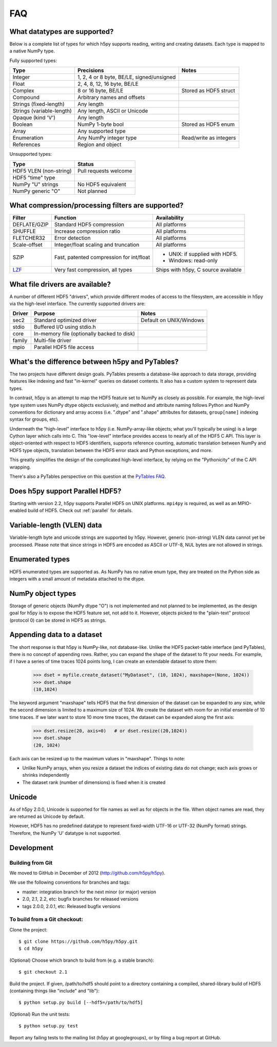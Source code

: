 .. _faq:

FAQ
===


What datatypes are supported?
-----------------------------

Below is a complete list of types for which h5py supports reading, writing and
creating datasets. Each type is mapped to a native NumPy type.

Fully supported types:

=========================           ============================================    ======================
Type                                Precisions                                      Notes
=========================           ============================================    ======================
Integer                             1, 2, 4 or 8 byte, BE/LE, signed/unsigned
Float                               2, 4, 8, 12, 16 byte, BE/LE
Complex                             8 or 16 byte, BE/LE                             Stored as HDF5 struct
Compound                            Arbitrary names and offsets
Strings (fixed-length)              Any length
Strings (variable-length)           Any length, ASCII or Unicode
Opaque (kind 'V')                   Any length
Boolean                             NumPy 1-byte bool                               Stored as HDF5 enum
Array                               Any supported type
Enumeration                         Any NumPy integer type                          Read/write as integers
References                          Region and object
=========================           ============================================    ======================

Unsupported types:

=========================           ============================================
Type                                Status                                 
=========================           ============================================
HDF5 VLEN (non-string)              Pull requests welcome
HDF5 "time" type
NumPy "U" strings                   No HDF5 equivalent
NumPy generic "O"                   Not planned
=========================           ============================================


What compression/processing filters are supported?
--------------------------------------------------

=================================== =========================================== ============================
Filter                              Function                                    Availability
=================================== =========================================== ============================
DEFLATE/GZIP                        Standard HDF5 compression                   All platforms
SHUFFLE                             Increase compression ratio                  All platforms
FLETCHER32                          Error detection                             All platforms
Scale-offset                        Integer/float scaling and truncation        All platforms
SZIP                                Fast, patented compression for int/float    * UNIX: if supplied with HDF5.
                                                                                * Windows: read-only
`LZF <http://alfven.org/lzf>`_      Very fast compression, all types            Ships with h5py, C source
                                                                                available
=================================== =========================================== ============================


What file drivers are available?
--------------------------------

A number of different HDF5 "drivers", which provide different modes of access
to the filesystem, are accessible in h5py via the high-level interface. The 
currently supported drivers are:

=================================== =========================================== ============================
Driver                              Purpose                                     Notes
=================================== =========================================== ============================
sec2                                Standard optimized driver                   Default on UNIX/Windows
stdio                               Buffered I/O using stdio.h
core                                In-memory file (optionally backed to disk)
family                              Multi-file driver
mpio                                Parallel HDF5 file access
=================================== =========================================== ============================


What's the difference between h5py and PyTables?
------------------------------------------------

The two projects have different design goals. PyTables presents a database-like
approach to data storage, providing features like indexing and fast "in-kernel"
queries on dataset contents. It also has a custom system to represent data types.

In contrast, h5py is an attempt to map the HDF5 feature set to NumPy as closely
as possible. For example, the high-level type system uses NumPy dtype objects
exclusively, and method and attribute naming follows Python and NumPy
conventions for dictionary and array access (i.e. ".dtype" and ".shape"
attributes for datasets, ``group[name]`` indexing syntax for groups, etc).

Underneath the "high-level" interface to h5py (i.e. NumPy-array-like objects;
what you'll typically be using) is a large Cython layer which calls into C.
This "low-level" interface provides access to nearly all of the HDF5 C API.
This layer is object-oriented with respect to HDF5 identifiers, supports
reference counting, automatic translation between NumPy and HDF5 type objects,
translation between the HDF5 error stack and Python exceptions, and more.

This greatly simplifies the design of the complicated high-level interface, by 
relying on the "Pythonicity" of the C API wrapping.

There's also a PyTables perspective on this question at the 
`PyTables FAQ <http://www.pytables.org/FAQ.html#how-does-pytables-compare-with-the-h5py-project>`_.


Does h5py support Parallel HDF5?
--------------------------------

Starting with version 2.2, h5py supports Parallel HDF5 on UNIX platforms.
``mpi4py`` is required, as well as an MPIO-enabled build of HDF5.
Check out :ref:`parallel` for details.


Variable-length (VLEN) data
---------------------------

Variable-length byte and unicode strings are supported by h5py. However, generic
(non-string) VLEN data cannot yet be processed. Please note that since strings
in HDF5 are encoded as ASCII or UTF-8, NUL bytes are not allowed in strings.


Enumerated types
----------------
HDF5 enumerated types are supported as. As NumPy has no native enum type, they
are treated on the Python side as integers with a small amount of metadata
attached to the dtype.

NumPy object types
------------------
Storage of generic objects (NumPy dtype "O") is not implemented and not
planned to be implemented, as the design goal for h5py is to expose the HDF5
feature set, not add to it.  However, objects picked to the "plain-text" protocol
(protocol 0) can be stored in HDF5 as strings.

Appending data to a dataset
---------------------------

The short response is that h5py is NumPy-like, not database-like. Unlike the
HDF5 packet-table interface (and PyTables), there is no concept of appending
rows. Rather, you can expand the shape of the dataset to fit your needs. For
example, if I have a series of time traces 1024 points long, I can create an 
extendable dataset to store them:

    >>> dset = myfile.create_dataset("MyDataset", (10, 1024), maxshape=(None, 1024))
    >>> dset.shape
    (10,1024)

The keyword argument "maxshape" tells HDF5 that the first dimension of the 
dataset can be expanded to any size, while the second dimension is limited to a
maximum size of 1024. We create the dataset with room for an initial ensemble
of 10 time traces. If we later want to store 10 more time traces, the dataset
can be expanded along the first axis:

    >>> dset.resize(20, axis=0)   # or dset.resize((20,1024))
    >>> dset.shape
    (20, 1024)

Each axis can be resized up to the maximum values in "maxshape". Things to note:

* Unlike NumPy arrays, when you resize a dataset the indices of existing data
  do not change; each axis grows or shrinks independently
* The dataset rank (number of dimensions) is fixed when it is created

Unicode
-------
As of h5py 2.0.0, Unicode is supported for file names as well as for objects 
in the file. When object names are read, they are returned as Unicode by default.

However, HDF5 has no predefined datatype to represent fixed-width UTF-16 or
UTF-32 (NumPy format) strings. Therefore, the NumPy 'U' datatype is not supported.

Development
-----------

Building from Git
~~~~~~~~~~~~~~~~~

We moved to GitHub in December of 2012 (http://github.com/h5py/h5py).

We use the following conventions for branches and tags:

* master: integration branch for the next minor (or major) version
* 2.0, 2.1, 2.2, etc: bugfix branches for released versions
* tags 2.0.0, 2.0.1, etc: Released bugfix versions

To build from a Git checkout:
~~~~~~~~~~~~~~~~~~~~~~~~~~~~~

Clone the project::

    $ git clone https://github.com/h5py/h5py.git
    $ cd h5py

(Optional) Choose which branch to build from (e.g. a stable branch)::

    $ git checkout 2.1

Build the project. If given, /path/to/hdf5 should point to a directory
containing a compiled, shared-library build of HDF5 (containing things like "include" and "lib")::

    $ python setup.py build [--hdf5=/path/to/hdf5]

(Optional) Run the unit tests::

    $ python setup.py test

Report any failing tests to the mailing list (h5py at googlegroups), or by filing a bug report at GitHub.



